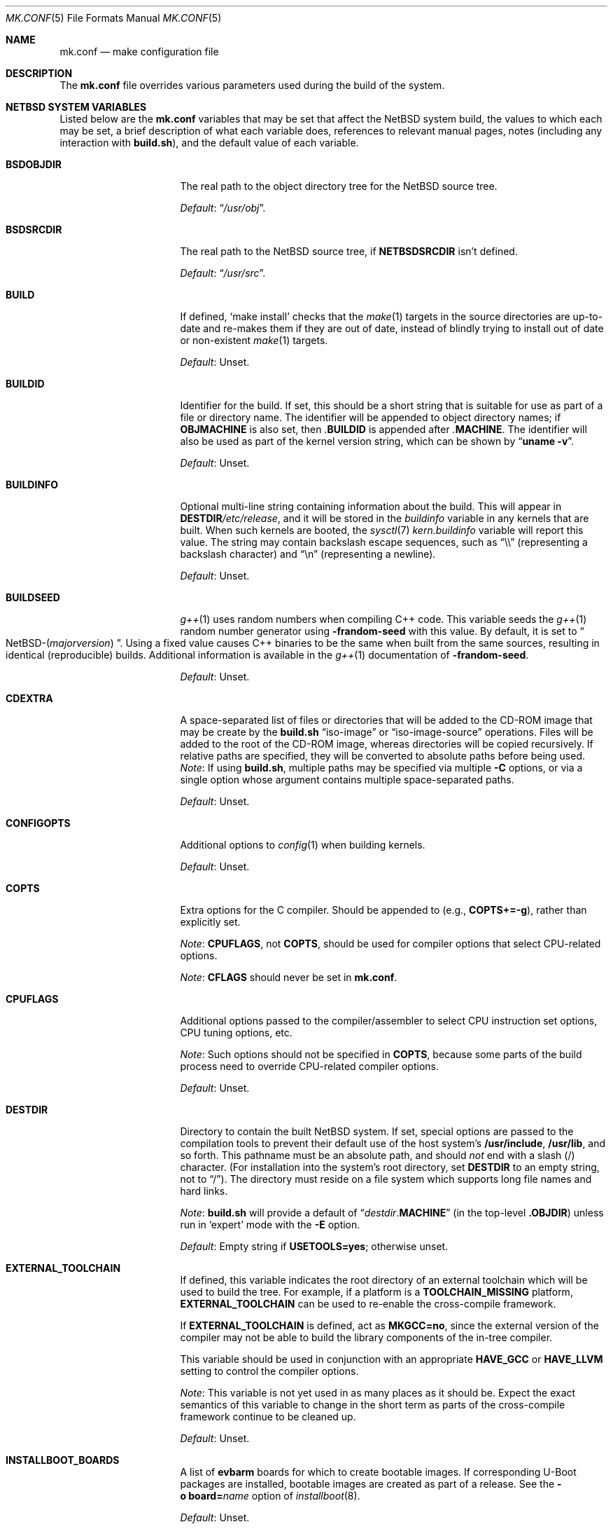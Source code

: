 .\"	$NetBSD: mk.conf.5,v 1.114 2025/05/05 18:55:46 gutteridge Exp $
.\"
.\"  Copyright (c) 1999-2023 The NetBSD Foundation, Inc.
.\"  All rights reserved.
.\"
.\"  This code is derived from software contributed to The NetBSD Foundation
.\"  by Luke Mewburn.
.\"
.\"  Redistribution and use in source and binary forms, with or without
.\"  modification, are permitted provided that the following conditions
.\"  are met:
.\"  1. Redistributions of source code must retain the above copyright
.\"     notice, this list of conditions and the following disclaimer.
.\"  2. Redistributions in binary form must reproduce the above copyright
.\"     notice, this list of conditions and the following disclaimer in the
.\"     documentation and/or other materials provided with the distribution.
.\"
.\" THIS SOFTWARE IS PROVIDED BY THE NETBSD FOUNDATION, INC. AND CONTRIBUTORS
.\" ``AS IS'' AND ANY EXPRESS OR IMPLIED WARRANTIES, INCLUDING, BUT NOT LIMITED
.\" TO, THE IMPLIED WARRANTIES OF MERCHANTABILITY AND FITNESS FOR A PARTICULAR
.\" PURPOSE ARE DISCLAIMED.  IN NO EVENT SHALL THE FOUNDATION OR CONTRIBUTORS
.\" BE LIABLE FOR ANY DIRECT, INDIRECT, INCIDENTAL, SPECIAL, EXEMPLARY, OR
.\" CONSEQUENTIAL DAMAGES (INCLUDING, BUT NOT LIMITED TO, PROCUREMENT OF
.\" SUBSTITUTE GOODS OR SERVICES; LOSS OF USE, DATA, OR PROFITS; OR BUSINESS
.\" INTERRUPTION) HOWEVER CAUSED AND ON ANY THEORY OF LIABILITY, WHETHER IN
.\" CONTRACT, STRICT LIABILITY, OR TORT (INCLUDING NEGLIGENCE OR OTHERWISE)
.\" ARISING IN ANY WAY OUT OF THE USE OF THIS SOFTWARE, EVEN IF ADVISED OF THE
.\" POSSIBILITY OF SUCH DAMAGE.
.\"
.Dd May 3, 2025
.Dt MK.CONF 5
.Os
.\" turn off hyphenation
.hym 999
.
.Sh NAME
.Nm mk.conf
.Nd make configuration file
.
.Sh DESCRIPTION
The
.Nm
file overrides various parameters used during the build of the system.
.
.Sh NETBSD SYSTEM VARIABLES
.
Listed below are the
.Nm
variables that may be set that affect the
.Nx
system build,
the values to which each may be set,
a brief description of what each variable does,
references to relevant manual pages,
notes (including any interaction with
.Sy build.sh ) ,
and the default value of each variable.
.
.de DFLT
.Pp
.Em Default :
..
.de DFLTn
.DFLT
.Dq no .
..
.de DFLTu
.DFLT
Unset.
..
.de DFLTy
.DFLT
.Dq yes .
..
.de NODEF
.Pp
Forced to
.Dq no
if
.Sy \\$*
is defined,
usually in the Makefile before any
.Xr make 1
.Cm \&.include
directives.
..
.de NOVAR
.Pp
Forced to
.Dq no
if
.Sy \\$* .
..
.de YorN
Can be set to
.Dq yes
or
.Dq no .
..
.
.Bl -tag -width 14n
.
.\" These entries are sorted alphabetically.
.
.It Sy BSDOBJDIR
The real path to the object directory tree for the
.Nx
source tree.
.DFLT
.Dq Pa /usr/obj .
.
.It Sy BSDSRCDIR
The real path to the
.Nx
source tree, if
.Sy NETBSDSRCDIR
isn't defined.
.DFLT
.Dq Pa /usr/src .
.
.It Sy BUILD
If defined,
.Sq "make install"
checks that the
.Xr make 1
targets in the source directories are up-to-date and
re-makes them if they are out of date, instead of blindly trying to install
out of date or non-existent
.Xr make 1
targets.
.DFLTu
.
.It Sy BUILDID
Identifier for the build.
If set, this should be a short string that is suitable for use as
part of a file or directory name.
The identifier will be appended to object directory names; if
.Sy OBJMACHINE
is also set, then
.Pa \&. Ns Sy BUILDID
is appended after
.Pa \&. Ns Sy MACHINE .
The identifier will also be used as part of the kernel version string,
which can be shown by
.Dq Li uname \-v .
.DFLTu
.
.It Sy BUILDINFO
Optional multi-line string containing information about the build.
This will appear in
.Sy DESTDIR Ns Pa /etc/release ,
and it will be stored in the
.Va buildinfo
variable in any kernels that are built.
When such kernels are booted, the
.Xr sysctl 7
.Va kern.buildinfo
variable will report this value.
The string may contain backslash escape sequences, such as
.Dq "\e\e"
(representing a backslash character)
and
.Dq "\en"
(representing a newline).
.DFLTu
.
.It Sy BUILDSEED
.Xr g++ 1
uses random numbers when compiling C++ code.
This variable seeds the
.Xr g++ 1
random number generator using
.Fl frandom-seed
with this value.
By default, it is set to
.Do NetBSD-( Ns Em majorversion ) Dc .
Using a fixed value causes C++ binaries to be the same when
built from the same sources, resulting in identical (reproducible) builds.
Additional information is available in the
.Xr g++ 1
documentation of
.Fl frandom-seed .
.DFLTu
.
.It Sy CDEXTRA
A space-separated list of files or directories that will be
added to the CD-ROM image that may be create by the
.Sy build.sh
.Dq iso-image
or
.Dq iso-image-source
operations.
Files will be added to the root of the CD-ROM image,
whereas directories will be copied recursively.
If relative paths are specified, they will be converted to
absolute paths before being used.
.Em Note :
If using
.Sy build.sh ,
multiple paths may be specified via multiple
.Fl C
options, or via a single option whose argument contains multiple
space-separated paths.
.DFLTu
.
.It Sy CONFIGOPTS
Additional options to
.Xr config 1
when building kernels.
.DFLTu
.
.It Sy COPTS
Extra options for the C compiler.
Should be appended to (e.g.,
.Sy COPTS+=-g ) ,
rather than explicitly set.
.Pp
.Em Note :
.Sy CPUFLAGS ,
not
.Sy COPTS ,
should be used for
compiler options that select CPU-related options.
.Pp
.Em Note :
.Sy CFLAGS
should never be set in
.Nm .
.
.It Sy CPUFLAGS
Additional options passed to the compiler/assembler to select
CPU instruction set options, CPU tuning options, etc.
.Pp
.Em Note :
Such options should not be specified in
.Sy COPTS ,
because some parts of the build process need to override
CPU-related compiler options.
.DFLTu
.
.It Sy DESTDIR
Directory to contain the built
.Nx
system.
If set, special options are passed to the compilation tools to
prevent their default use of the host system's
.Sy /usr/include , /usr/lib ,
and so forth.
This pathname must be an absolute path, and should
.Em not
end with a slash
.Pq /
character.
(For installation into the system's root directory, set
.Sy DESTDIR
to an empty string, not to
.Dq / ) .
The directory must reside on a file system which supports long file
names and hard links.
.Pp
.Em Note :
.Sy build.sh
will provide a default of
.Dq Pa destdir . Ns Sy MACHINE
(in the top-level
.Sy .OBJDIR )
unless run in
.Sq expert
mode with the
.Fl E
option.
.DFLT
Empty string if
.Sy USETOOLS=yes ;
otherwise unset.
.
.It Sy EXTERNAL_TOOLCHAIN
If defined, this variable indicates the root directory of
an external toolchain which will be used to build the tree.
For example, if a platform is a
.Sy TOOLCHAIN_MISSING
platform,
.Sy EXTERNAL_TOOLCHAIN
can be used to re-enable the cross-compile framework.
.Pp
If
.Sy EXTERNAL_TOOLCHAIN
is defined, act as
.Sy MKGCC=no ,
since the external version of the compiler may not be
able to build the library components of the in-tree compiler.
.Pp
This variable should be used in conjunction with an appropriate
.Sy HAVE_GCC
or
.Sy HAVE_LLVM
setting to control the compiler options.
.Pp
.Em Note :
This variable is not yet used in as many places as it should be.
Expect the exact semantics of this variable to change in the short
term as parts of the cross-compile framework continue to be cleaned up.
.DFLTu
.
.It Sy INSTALLBOOT_BOARDS
A list of
.Sy evbarm
boards for which to create bootable images.
If corresponding U-Boot packages are installed,
bootable images are created as part of a release.
See the
.Bk -words
.Fl o Sy board= Ns Ar name
.Ek
option of
.Xr installboot 8 .
.DFLTu
.
.It Sy INSTALLWORLDDIR
Directory for the top-level
.Xr make 1
.Dq installworld
target to install to.
If specified, must be an absolute path.
.DFLT
.Dq Pa / .
.
.It Sy KERNARCHDIR
Directory under
.Sy KERNSRCDIR
containing the machine dependent kernel sources.
.DFLT
.Dq Pa arch/ Ns Sy MACHINE .
.
.It Sy KERNCONFDIR
Directory containing the kernel configuration files.
.DFLT
.Dq Sy KERNSRCDIR Ns Pa / Ns Sy KERNARCHDIR Ns Pa /conf .
.
.It Sy KERNEL_DIR Pq No experimental
.YorN
Indicates if a top-level directory
.Sy /netbsd/
is created.
If
.Dq yes ,
the directory will contain a kernel file
.Pa /netbsd/kernel
and a corresponding modules directory
.Pa /netbsd/modules/ .
System bootstrap procedures will be modified to search for the kernel
and modules in the
.Pa /netbsd/
directory.
This is intended to simplify system upgrade and rollback procedures by
keeping the kernel and its associated modules together in one place.
.Pp
If
.Dq no ,
the kernel file will be stored in
.Pa /netbsd
and the modules will be stored within the
.Pa /stand/${ARCH}/
directory hierarchy.
.Pp
The
.Sy KERNEL_DIR
option is currently available only for amd64 and i386 platforms.
It is a work-in-progress, and is highly experimental.
It is also subject to change without notice.
.DFLTn
.
.It Sy KERNOBJDIR
Directory for kernel builds.
For example, the kernel
.Sy GENERIC
will be compiled in
.Sy KERNOBJDIR Ns Pa /GENERIC .
.DFLT
.Dq Sy MAKEOBJDIRPREFIX Ns Pa / Ns Sy KERNSRCDIR Ns Pa / Ns Sy KERNARCHDIR Ns Pa /compile
if it exists or the
.Xr make 1
.Dq obj
target is being made;
otherwise
.Dq Sy KERNSRCDIR Ns Pa / Ns Sy KERNARCHDIR Ns Pa /compile .
.
.It Sy KERNSRCDIR
Directory at the top of the kernel source.
.DFLT
.Dq Sy NETBSDSRCDIR Ns Pa /sys .
.
.It Sy LOCALTIME
The name of the
.Xr tzfile 5
timezone file in the directory
.Pa /usr/share/zoneinfo
to symbolically link
.Sy DESTDIR Ns Pa /etc/localtime
to.
.DFLT
.Dq UTC .
.
.It Sy MAKEVERBOSE
Level of verbosity of status messages.
Supported values:
.Bl -tag -width 2n
.It 0
No descriptive messages or commands executed by
.Xr make 1
are shown.
.It 1
Brief messages are shown describing what is being done,
but the actual commands executed by
.Xr make 1
are not shown.
.It 2
Descriptive messages are shown as above (prefixed with a
.Sq # ) ,
and ordinary commands performed by
.Xr make 1
are shown.
.It 3
In addition to the above, all commands performed by
.Xr make 1
are shown, even if they would ordinarily have been hidden
through use of the
.Dq \&@
prefix in the relevant makefile.
.It 4
In addition to the above, commands executed by
.Xr make 1
are traced through use of the
.Xr sh 1
.Dq Fl x
flag.
.El
.DFLT
.Sy 2 .
.
.It Sy MKAMDGPUFIRMWARE
.YorN
Indicates whether to install the
.Pa /libdata/firmware/amdgpu
directory, which is necessary for the
.Xr amdgpu 4
AMD RADEON GPU video driver.
.DFLT
.Dq yes
on
.Sy i386
and
.Sy x86_64 ;
.Dq no
on other platforms.
.
.It Sy MKARGON2
.YorN
Indicates whether the Argon2 hash is enabled in libcrypt.
.DFLTy
.
.It Sy MKARZERO
.YorN
Indicates whether
.Xr ar 1
should zero the timestamp, uid, and gid in the archive
for reproducible builds.
.DFLT
The value of
.Sy MKREPRO
(if defined), otherwise
.Dq no .
.
.It Sy MKATF
.YorN
Indicates whether the Automated Testing Framework (ATF)
will be built and installed.
This also controls whether the
.Nx
test suite will be built and installed,
as the tests rely on ATF and cannot be built without it.
.NOVAR MKCXX=no
.DFLTy
.
.It Sy MKBINUTILS
.YorN
Indicates whether any of the binutils tools or libraries
will be built and installed.
That is, the libraries
.Sy libbfd ,
.Sy libiberty ,
or any of the things that depend upon them, e.g.
.Xr as 1 ,
.Xr ld 1 ,
.Xr dbsym 8 ,
or
.Xr mdsetimage 8 .
.NOVAR TOOLCHAIN_MISSING!=no
.DFLTy
.
.It Sy MKBSDGREP
.YorN
Determines which implementation of
.Xr grep 1
will be built and installed.
If
.Dq yes ,
use the BSD implementation.
If
.Dq no ,
use the GNU implementation.
.DFLTn
.
.It Sy MKBSDTAR
.YorN
Determines which implementation of
.Xr cpio 1
and
.Xr tar 1
will be built and installed.
If
.Dq yes ,
use the
.Sy libarchive Ns - Ns
based implementations.
If
.Dq no ,
use the
.Xr pax 1
based implementations.
.DFLTy
.
.It Sy MKCATPAGES
.YorN
Indicates whether preformatted plaintext manual pages will be created
and installed.
.NOVAR MKMAN=no No or Sy MKSHARE=no
.DFLTn
.
.It Sy MKCLEANSRC
.YorN
Indicates whether
.Sq "make clean"
and
.Sq "make cleandir"
will delete file names in
.Sy CLEANFILES
or
.Sy CLEANDIRFILES
from both the object directory,
.Sy .OBJDIR ,
and the source directory,
.Sy .SRCDIR .
.Pp
If
.Dq yes ,
then these file names will be deleted relative to both
.Sy .OBJDIR
and
.Sy .CURDIR .
If
.Dq no ,
then the deletion will be performed relative to
.Sy .OBJDIR
only.
.DFLTy
.
.It Sy MKCLEANVERIFY
.YorN
Controls whether
.Sq "make clean"
and
.Sq "make cleandir"
will verify that files have been deleted.
If
.Dq yes ,
then file deletions will be verified using
.Xr ls 1 .
If
.Dq no ,
then file deletions will not be verified.
.DFLTy
.
.It Sy MKCOMPAT
.YorN
Indicates whether support for multiple ABIs is to be built and
installed.
.NODEF NOCOMPAT
.DFLT
.Dq yes
on
.Sy aarch64
(without gcc),
.Sy earm*
(to support compatibility between OABI and EABI binaries),
.Sy mips64 ,
.Sy powerpc64 ,
.Sy riscv64 ,
.Sy sparc64 ,
and
.Sy x86_64 ;
.Dq no
on other platforms.
.
.It Sy MKCOMPATMODULES
.YorN
Indicates whether the compat kernel modules will be built and installed.
.NOVAR MKCOMPAT=no
.DFLT
.Dq yes
on
.Sy evbppc-powerpc
and
.Sy mips64 ;
.Dq no
on other platforms.
.
.It Sy MKCOMPATTESTS
.YorN
Indicates whether the
.Nx
test suite for
.Pa src/compat
will be built and installed.
.NOVAR MKCOMPAT=no
.DFLTn
.
.It Sy MKCOMPATX11
.YorN
Indicates whether the X11 libraries will be built and installed.
.NOVAR MKCOMPAT=no
.DFLTn
.
.It Sy MKCOMPLEX
.YorN
Indicates whether the
.Lb libm
is compiled with support for
.In complex.h .
.DFLTy
.
.It Sy MKCROSSGDB
.YorN
Create a cross-gdb as a host tool.
.DFLTn
.
.It Sy MKCTF
.YorN
Indicates whether CTF tools are to be built and installed.
If
.Dq yes ,
the tools will be used to generate and manipulate
CTF data of ELF binaries during build.
.NODEF NOCTF
.Pp
This is disabled internally for standalone programs in
.Pa /usr/mdec .
.DFLT
.Dq yes
on
.Sy aarch64 ,
.Sy amd64 ,
and
.Sy i386 ;
.Dq no
on other platforms.
.
.It Sy MKCVS
.YorN
Indicates whether
.Xr cvs 1
will be built and installed.
.DFLTy
.
.It Sy MKCXX
.YorN
Indicates whether C++ support is enabled.
.Pp
If
.Dq no ,
C++ compilers and software will not be built,
and acts as
.Sy MKATF=no MKGCCCMDS=no MKGDB=no MKGROFF=no MKKYUA=no .
.DFLTy
.
.It Sy MKDEBUG
.YorN
Indicates whether debug information should be generated for
all userland binaries.
The result is collected as an additional
.Sy debug
and
.Sy xdebug
set and installed in
.Sy DESTDIR Ns Pa /usr/libdata/debug .
.NODEF NODEBUG
.Pp
If
.Dq yes ,
acts as
.Sy MKSTRIPSYM=no .
.
.DFLTn
.
.It Sy MKDEBUGKERNEL
.YorN
Indicates whether debugging symbols will be built for kernels
by default; pretend as if
.Em makeoptions DEBUG="-g"
is specified in kernel configuration files.
This will also put the debug kernel
.Pa netbsd.gdb
in the kernel sets.
See
.Xr options 4
for details.
This is useful if a cross-gdb is built as well (see
.Sy MKCROSSGDB ) .
.DFLTn
.
.It Sy MKDEBUGLIB
.YorN
Indicates whether debug libraries
.Sy ( lib*_g.a )
will be built and installed.
Debug libraries are compiled with
.Dq Li -g -DDEBUG .
.NODEF NODEBUGLIB
.DFLTn
.
.It Sy MKDEBUGTOOLS
.YorN
Indicates whether debug information
.Sy ( lib*_g.a )
will be included in the build toolchain.
.DFLTn
.
.It Sy MKDEPINCLUDES
.YorN
Indicates whether to add
.Cm \&.include
statements in the
.Pa .depend
files instead of inlining the contents of the
.Pa *.d
files.
This is useful when stale dependencies are present,
to list the exact files that need refreshing, but
it is possibly slower than inlining.
.DFLTn
.
.It Sy MKDOC
.YorN
Indicates whether system documentation destined for
.Sy DESTDIR Ns Pa /usr/share/doc
will be installed.
.NODEF NODOC
.NOVAR MKSHARE=no
.DFLTy
.
.It Sy MKDTB
.YorN
Indicates whether the devicetree blobs will be built and installed.
.DFLT
.Dq yes
on
.Sy aarch64 ,
.Sy armv6 ,
.Sy armv7 ,
.Sy riscv32 ,
and
.Sy riscv64 ;
.Dq no
on other platforms.
.
.It Sy MKDTC
.YorN
Indicates whether the Device Tree Compiler (dtc) will be built and installed.
.DFLTy
.
.It Sy MKDTRACE
.YorN
Indicates whether the kernel modules, utilities, and libraries for
.Xr dtrace 1
support are to be built and installed.
.DFLT
.Dq yes
on
.Sy aarch64 ,
.Sy amd64 ,
and
.Sy i386 ;
.Dq no
on other platforms.
.
.It Sy MKDYNAMICROOT
.YorN
Indicates whether all programs should be dynamically linked,
and to install shared libraries required by
.Pa /bin
and
.Pa /sbin
and the shared linker
.Xr ld.elf_so 1
into
.Pa /lib .
If
.Dq no ,
link programs in
.Pa /bin
and
.Pa /sbin
statically.
.DFLT
.Dq no
on
.Sy ia64 ;
.Dq yes
on other platforms.
.
.It Sy MKFIRMWARE
.YorN
Indicates whether to install the
.Pa /libdata/firmware
directory, which is necessary for various drivers, including:
.Xr athn 4 ,
.Xr bcm43xx 4 ,
.Xr bwfm 4 ,
.Xr ipw 4 ,
.Xr iwi 4 ,
.Xr iwm 4 ,
.Xr iwn 4 ,
.Xr otus 4 ,
.Xr ral 4 ,
.Xr rtwn 4 ,
.Xr rum 4 ,
.Xr run 4 ,
.Xr urtwn 4 ,
.Xr wpi 4 ,
.Xr zyd 4 ,
and the Tegra 124 SoC.
.DFLT
.Dq yes
on
.Sy amd64 ,
.Sy cobalt ,
.Sy evbarm ,
.Sy evbmips ,
.Sy evbppc ,
.Sy hpcarm ,
.Sy hppa ,
.Sy i386 ,
.Sy mac68k ,
.Sy macppc ,
.Sy sandpoint ,
and
.Sy sparc64 ;
.Dq no
on other platforms.
.
.It Sy MKGCC
.YorN
Indicates whether
.Xr gcc 1
or any related libraries
.Pq Sy libg2c , libgcc , libobjc , libstdc++
will be built and installed.
.NOVAR TOOLCHAIN_MISSING!=no No or Sy EXTERNAL_TOOLCHAIN No is defined
.DFLTy
.
.It Sy MKGCCCMDS
.YorN
Indicates whether
.Xr gcc 1
will be built and installed.
If
.Dq no ,
then
.Sy MKGCC
controls if the
GCC libraries will be built and installed.
.NOVAR MKCXX=no
.DFLT
.Dq no
on
.Sy m68000 ;
.Dq yes
on other platforms.
.
.It Sy MKGDB
.YorN
Indicates whether
.Xr gdb 1
will be built and installed.
.NOVAR MKCXX=no No or Sy TOOLCHAIN_MISSING!=no
.DFLT
.Dq no
on
.Sy ia64
and
.Sy or1k ;
.Dq yes
on other platforms.
.
.It Sy MKGROFF
.YorN
Indicates whether
.Xr groff 1
will be built, installed,
and used to format some of the PostScript and PDF
documentation.
.NOVAR MKCXX=no
.DFLTy
.
.It Sy MKGROFFHTMLDOC
.YorN
Indicates whether to use
.Xr groff 1
to generate HTML for miscellaneous articles which
sometimes requires software not in the base installation.
Does not affect the generation of HTML man pages.
.DFLTn
.
.It Sy MKHESIOD
.YorN
Indicates whether the Hesiod infrastructure
(libraries and support programs) will be built and installed.
.DFLTy
.
.It Sy MKHOSTOBJ
.YorN
If
.Dq yes ,
then for programs intended to be run on the compile host,
the name, release, and architecture of the host operating system
will be suffixed to the name of the object directory created by
.Dq make obj .
(This allows multiple host systems to compile
.Nx
for a single target architecture.)
If
.Dq no ,
then programs built to be run on the compile host will use the same
object directory names as programs built to be run on the target
architecture.
.DFLTn
.
.It Sy MKHTML
.YorN
Indicates whether the HTML manual pages are created and installed.
.NODEF NOHTML
.NOVAR MKMAN=no No or Sy MKSHARE=no
.DFLTy
.
.It Sy MKIEEEFP
.YorN
Indicates whether code for IEEE754/IEC60559 conformance
will be built and installed.
Has no effect on most platforms.
.DFLTy
.
.It Sy MKINET6
.YorN
Indicates whether INET6 (IPv6) infrastructure
(libraries and support programs) will be built and installed.
.Pp
.Em Note :
.Sy MKINET6
must not be set to
.Dq no
if
.Sy MKX11!=no .
.DFLTy
.
.It Sy MKINFO
.YorN
Indicates whether GNU Info files, used for the documentation for
most of the compilation tools, will be built and installed.
.NODEF NOINFO
.NOVAR MKSHARE=no
.DFLTy
.
.It Sy MKIPFILTER
.YorN
Indicates whether the
.Xr ipf 4
programs, headers, and other components will be built and installed.
.DFLTy
.
.It Sy MKISCSI
.YorN
Indicates whether the iSCSI library and applications are
built and installed.
.DFLT
.Dq no
on
.Sy m68000 ;
.Dq yes
on other platforms.
.
.It Sy MKKERBEROS
.YorN
Indicates whether the Kerberos v5 infrastructure
(libraries and support programs) will be built and installed.
Caution: the default
.Xr pam 8
configuration requires that Kerberos be present even if not used.
Do not install a userland without Kerberos without also either
updating the
.Xr pam.conf 5
files or disabling PAM via
.Sy MKPAM .
Otherwise all logins will fail.
.DFLTy
.
.It Sy MKKMOD
.YorN
Indicates whether kernel modules will be built and installed.
.DFLT
.Dq no
on
.Sy or1k ;
.Dq yes
on other platforms.
.
.It Sy MKKYUA
.YorN
Indicates whether Kyua (the testing infrastructure used by
.Nx )
will be built and installed.
.NOVAR MKCXX=no
.Pp
.Em Note :
This does not control the installation of the tests themselves.
The tests rely on the ATF libraries and therefore their build is controlled
by the
.Sy MKATF
variable.
.DFLT
.Dq no
until the import of Kyua is done and validated.
.
.It Sy MKLDAP
.YorN
Indicates whether the Lightweight Directory Access Protocol (LDAP)
infrastructure
(libraries and support programs) will be built and installed.
.DFLTy
.
.It Sy MKLIBCSANITIZER
.YorN
Indicates whether to use the sanitizer for libc,
using the sanitizer defined by
.Sy USE_LIBCSANITIZER .
.NODEF NOLIBCSANITIZER
.DFLTn
.
.It Sy MKLIBCXX
.YorN
Indicates if libc++ will be built and installed
(usually for
.Xr clang++ 1 ) .
.DFLT
.Dq yes
if
.Sy MKLLVM=yes ;
otherwise
.Dq no .
.
.It Sy MKLIBSTDCXX
.YorN
Indicates if libstdc++ will be built and installed
(usually for
.Xr g++ 1 ) .
.DFLTy
.
.It Sy MKLINKLIB
.YorN
Indicates whether all of the shared library infrastructure
will be built and installed.
.Pp
If
.Dq no ,
prevents:
.Bl -dash -compact
.It
installation of the
.Sy *.a
libraries
.It
installation of the
.Sy *_pic.a
libraries on PIC systems
.It
building of
.Sy *.a
libraries on PIC systems
.It
installation of
.Sy .so
symlinks on ELF systems
.El
.Pp
I.e, only install the shared library (and the
.Pa .so.major
symlink on ELF).
.NODEF NOLINKLIB
.Pp
If
.Dq no ,
acts as
.Sy MKLINT=no MKPICINSTALL=no MKPROFILE=no .
.DFLTy
.
.It Sy MKLINT
.YorN
Indicates whether
.Xr lint 1
will be run against portions of the
.Nx
source code during the build, and whether lint libraries will be
installed into
.Sy DESTDIR Ns Pa /usr/libdata/lint .
.NODEF NOLINT
.NOVAR MKLINKLIB=no
.DFLTn
.
.It Sy MKLLVM
.YorN
Indicates whether
.Xr clang 1
is installed as a host tool and target compiler.
.Pp
If
.Dq yes ,
acts as
.Sy MKLIBCXX=yes .
.Pp
.Em Note :
Use of
.Xr clang 1
as the system compiler is controlled by
.Sy HAVE_LLVM  .
.DFLTn
.
.It Sy MKLLVMRT
.YorN
Indicates whether to build the LLVM PIC libraries necessary
for the various Mesa backend and the native JIT of the target
architecture, if supported.
(Radeon R300 and newer, LLVMPIPE for most.)
.DFLT
If
.Sy MKX11=yes
and
.Sy HAVE_MESA_VER>=19 ,
.Dq yes
on
.Sy aarch64 ,
.Sy amd64 ,
and
.Sy i386 ;
otherwise
.Dq no .
.
.It Sy MKLVM
.YorN
If not
.Dq no ,
build and install the logical volume manager.
.DFLTy
.
.It Sy MKMAKEMANDB
.YorN
Indicates if the whatis tools
.Xr ( apropos 1 ,
.Xr whatis 1 ,
.Xr getNAME 8 ,
.Xr makemandb 8 ,
and
.Xr makewhatis 8 ) ,
should be built, installed, and used to
create and install the
.Pa whatis.db .
.DFLTy
.
.It Sy MKMAN
.YorN
Indicates whether manual pages will be installed.
.NODEF NOMAN
.NOVAR MKSHARE=no
.Pp
If
.Dq no ,
acts as
.Sy MKCATPAGES=no MKHTML=no .
.DFLTy
.
.It Sy MKMANDOC
.YorN
Indicates whether
.Xr mandoc 1
will be built and installed, and used to create and install
catman and HTML pages.
.Pp
If
.Dq no ,
use
.Xr groff 1
instead of
.Xr mandoc 1 .
.NODEF NOMANDOC No or Sy NOMANDOC . Ns Ar target No (for a given Xr make 1 target Ar target )
.Pp
Only used if
.Sy MKMAN=yes .
.DFLTy
.
.It Sy MKMANZ
.YorN
Indicates whether manual pages should be compressed with
.Xr gzip 1
at installation time.
.Pp
Only used if
.Sy MKMAN=yes .
.DFLTn
.
.It Sy MKMDNS
.YorN
Indicates whether the mDNS (Multicast DNS) infrastructure
(libraries and support programs) will be built and installed.
.DFLTy
.
.It Sy MKNLS
.YorN
Indicates whether Native Language System (NLS) locale zone files will be
built and installed.
.NODEF NONLS
.NOVAR MKSHARE=no
.DFLTy
.
.It Sy MKNOUVEAUFIRMWARE
.YorN
Indicates whether to install the
.Pa /libdata/firmware/nouveau
directory, which is necessary for the
.Xr nouveau 4
NVIDIA video driver.
.DFLT
.Dq yes
on
.Sy aarch64 ,
.Sy i386 ,
and
.Sy x86_64 ,
.Dq no
on other platforms.
.
.It Sy MKNPF
.YorN
Indicates whether the NPF packet filter is to be built and installed.
.DFLTy
.
.It Sy MKNSD
.YorN
Indicates whether the Name Server Daemon (NSD) is to be built and installed.
.DFLTn
.
.It Sy MKOBJ
.YorN
Indicates whether object directories will be created when running
.Dq make obj .
If
.Dq no ,
then all built files will be located inside the regular source tree.
.NODEF NOOBJ
.Pp
If
.Dq no ,
acts as
.Sy MKOBJDIRS=no .
.Pp
.Em Note :
Setting
.Sy MKOBJ
to
.Dq no
is not recommended and may cause problems when updating the tree with
.Xr cvs 1 .
.DFLTy
.
.It Sy MKOBJDIRS
.YorN
Indicates whether object directories will be created automatically
(via a
.Dq make obj
pass) at the start of a build.
.NOVAR MKOBJ=no
.Pp
.Em Note :
If using
.Sy build.sh ,
the default is
.Dq yes .
This may be set to
.Dq no
by giving
.Sy build.sh
the
.Fl o
option.
.DFLTn
.
.It Sy MKPAM
.YorN
Indicates whether the
.Xr pam 8
framework (libraries and support files) will be built and installed.
The pre-PAM code is not supported and may be removed in the future.
.DFLTy
.
.It Sy MKPCC
.YorN
Indicates whether
.Xr pcc 1
or any related libraries
.Pq Sy libpcc , libpccsoftfloat
will be built and installed.
.DFLTn
.
.It Sy MKPF
.YorN
Indicates whether the
.Xr pf 4
programs, headers, and LKM will be built and installed.
.DFLTy
.
.It Sy MKPIC
.YorN
Indicates whether shared objects and libraries will be created and
installed.
If
.Dq no ,
the entire built system will be statically linked.
.NODEF NOPIC
.Pp
If
.Dq no ,
acts as
.Sy MKPICLIB=no .
.DFLT
.Dq no
on
.Sy m68000 ;
.Dq yes
on other platforms.
.
.It Sy MKPICINSTALL
.YorN
Indicates whether the
.Xr ar 1
format libraries
.Sy ( lib*_pic.a ) ,
used to generate shared libraries, are installed.
.NODEF NOPICINSTALL
.NOVAR MKLINKLIB=no
.DFLTn
.
.It Sy MKPICLIB
.YorN
Indicates whether the
.Xr ar 1
format libraries
.Sy ( lib*_pic.a ) ,
used to generate shared libraries.
.NOVAR MKPIC=no
.DFLT
.Dq no
on
.Sy vax ;
.Dq yes
on other platforms.
.
.It Sy MKPIE
.YorN
Indicates whether Position Independent Executables (PIE)
will be built and installed.
.NODEF NOPIE
.NOVAR COVERITY_TOP_CONFIG No is defined
.Pp
This is disabled internally for standalone programs in
.Pa /usr/mdec .
.DFLT
.Dq yes
on
.Sy aarch64 ,
.Sy arm ,
.Sy i386 ,
.Sy m68k ,
.Sy mips ,
.Sy sh3 ,
.Sy sparc64 ,
and
.Sy x86_64 ;
.Dq no
on other platforms.
.
.It Sy MKPIGZGZIP
.YorN
If
.Dq no ,
the
.Xr pigz 1
utility is not installed as
.Xr gzip 1 .
.DFLTn
.
.It Sy MKPOSTFIX
.YorN
Indicates whether Postfix will be built and installed.
.DFLTy
.
.It Sy MKPROFILE
.YorN
Indicates whether profiled libraries
.Sy ( lib*_p.a )
will be built and installed.
.NODEF NOPROFILE
.NOVAR MKLINKLIB=no
.DFLT
.Dq no
on
.Sy or1k ,
.Sy riscv32 ,
and
.Sy riscv64
(due to toolchain problems with profiled code);
.Dq yes
on other platforms.
.
.It Sy MKRADEONFIRMWARE
.YorN
Indicates whether to install the
.Pa /libdata/firmware/radeon
directory, which is necessary for the
.Xr radeon 4
AMD RADEON GPU video driver.
.DFLT
.Dq yes
on
.Sy aarch64 ,
.Sy i386 ,
and
.Sy x86_64 ,
.Dq no
on other platforms.
.
.It Sy MKRELRO
Indicates whether to enable support for Relocation Read-Only (RELRO).
Supported values:
.Bl -tag -width partial
.It partial
Set the non-PLT GOT to read-only.
.It full
Set the non-PLT GOT to read-only and
also force immediate symbol binding,
unless
.Sy NOFULLRELRO
is defined and not
.Dq no
(usually in the Makefile before any
.Xr make 1
.Cm \&.include
directives).
.It no
Disable RELRO.
.El
.NODEF NORELRO
.DFLT
.Dq partial
on
.Sy aarch64 ,
.Sy i386 ,
and
.Sy x86_64 ;
.Dq no
on other platforms.
.
.It Sy MKREPRO
.YorN
Indicates whether builds are to be reproducible.
If
.Dq yes ,
two builds from the same source tree will produce the same build
results.
.Pp
Used as the default for
.Sy MKARZERO .
.Pp
.Em Note :
This may be set to
.Dq yes
by giving
.Sy build.sh
the
.Fl P
option.
.DFLTn
.
.It Sy MKREPRO_TIMESTAMP
Unix timestamp.
When
.Sy MKREPRO
is set, the timestamp of all files in the sets will be set
to this value.
.Pp
.Em Note :
This may be set automatically to the latest source tree timestamp
using
.Xr cvslatest 1
by giving
.Sy build.sh
the
.Fl P
option.
.DFLTu
.
.It Sy MKRUMP
.YorN
Indicates whether the
.Xr rump 3
headers, libraries, and programs are to be installed.
.NOVAR COVERITY_TOP_CONFIG No is defined
.Pp
See also
variables that start with
.Sy RUMPUSER_
or
.Sy RUMP_ .
.DFLTy
.
.It Sy MKSANITIZER
.YorN
Indicates whether to use the sanitizer to compile userland programs,
using the sanitizer defined by
.Sy USE_SANITIZER .
.NODEF NOSANITIZER
.DFLTn
.
.It Sy MKSHARE
.YorN
Indicates whether files destined to reside in
.Sy DESTDIR Ns Pa /usr/share
will be built and installed.
.NODEF NOSHARE
.Pp
If
.Dq no ,
acts as
.Sy MKCATPAGES=no MKDOC=no MKINFO=no MKHTML=no MKMAN=no MKNLS=no .
.DFLTy
.
.It Sy MKSKEY
.YorN
Indicates whether the S/key infrastructure
(libraries and support programs) will be built and installed.
.DFLTy
.
.It Sy MKSLJIT
.YorN
Indicates whether to enable support for sljit
(stack-less platform-independent Just in Time (JIT) compiler)
private library and tests.
.DFLT
.Dq yes
on
.Sy i386 ,
.Sy sparc ,
and
.Sy x86_64 ;
.Dq no
on other platforms.
.
.It Sy MKSOFTFLOAT
.YorN
Indicates whether the compiler generates output containing
library calls for floating point and possibly soft-float library
support.
.Pp
Forced to
.Dq yes
on
.Sy arm
without
.Sq hf ,
.Sy coldfire ,
.Sy emips ,
.Sy or1k ,
and
.Sy sh3 .
.DFLT
.Dq yes
on
.Sy mips64 ;
.Dq no
on other platforms.
.
.It Sy MKSTATICLIB
.YorN
Indicates whether the normal static libraries
.Sy ( lib*_g.a )
will be built and installed.
.NODEF NOSTATICLIB
.DFLTy
.
.It Sy MKSTATICPIE
.YorN
Indicates whether support for static PIE binaries
will be built and installed.
These binaries use a special support in crt0.o for
resolving relative relocations and require linker support.
.DFLT
.Dq yes
on
.Sy i386
and
.Sy x86_64 ;
.Dq no
on other platforms.
.
.It Sy MKSTRIPIDENT
.YorN
Indicates whether RCS IDs, for use with
.Xr ident 1 ,
should be stripped from program binaries and shared libraries.
.DFLTn
.
.It Sy MKSTRIPSYM
.YorN
Indicates whether all local symbols should be stripped from shared libraries.
If
.Dq yes ,
strip all local symbols from shared libraries;
the effect is equivalent to the
.Fl x
option of
.Xr ld 1 .
If
.Dq no ,
strip only temporary local symbols; the effect is equivalent
to the
.Fl X
option of
.Xr ld 1 .
Keeping non-temporary local symbols
such as static function names is useful on using DTrace for
userland libraries and getting a backtrace from a
.Xr rumpkernel 7
kernel
loading shared libraries.
.NOVAR MKDEBUG=yes
.DFLTy
.
.It Sy MKTEGRAFIRMWARE
.YorN
Indicates whether to install the
.Pa /libdata/firmware/nvidia
directory, which is necessary for the
NVIDIA Tegra XHCI driver.
.DFLT
.Dq yes
on
.Sy evbarm ;
.Dq no
on other platforms.
.
.It Sy MKTPM
.YorN
Indicates whether to install the Trusted Platform Module (TPM)
infrastructure.
.DFLTn
.
.It Sy MKUNBOUND
.YorN
Indicates whether the
.Xr unbound 8
DNS resolver will be built and installed.
.DFLTy
.
.It Sy MKUNPRIVED
.YorN
Indicates whether an unprivileged install will occur.
The user, group, permissions, and file flags, will not be set on
the installed items; instead the information will be appended to
a file called
.Pa METALOG
in
.Sy DESTDIR .
The
.Pa METALOG
contents are used during the generation of the distribution
tar files to ensure that the appropriate file ownership is stored.
This allows a non-root
.Sq "make install" .
.DFLTn
.
.It Sy MKUPDATE
.YorN
Indicates whether all install operations intended to write to
.Sy DESTDIR
will compare file timestamps before installing, and skip the install
phase if the destination files are up-to-date.
.Pp
For top-level builds this implies the effects of
.Sy NOCLEANDIR
(i.e.,
.Dq make cleandir
is avoided).
.Pp
.Em Note :
This may be set to
.Dq yes
by giving
.Sy build.sh
the
.Fl u
option.
.DFLTn
.
.It Sy MKX11
.YorN
Indicates whether X11 will be built and installed from
.Sy X11SRCDIR ,
and whether the X sets will be created.
.Pp
.Em Note :
If
.Dq yes ,
requires
.Sy MKINET6=yes .
.DFLTn
.
.It Sy MKX11FONTS
.YorN
If
.Dq no ,
do not build and install the X fonts.
The xfont set is still created but will be empty.
.Pp
Only used if
.Sy MKX11=yes .
.DFLTy
.
.It Sy MKX11MOTIF
.YorN
If
.Dq yes ,
build the native Xorg libGLw with Motif stubs.
Requires that Motif can be found via
.Sy X11MOTIFPATH .
.DFLTn
.
.It Sy MKXORG_SERVER
.YorN
Indicates whether the
.Xr Xorg 7
X server and drivers will be built and installed.
.DFLT
.Dq yes
on
.Sy alpha ,
.Sy amd64 ,
.Sy amiga ,
.Sy bebox ,
.Sy cats ,
.Sy dreamcast ,
.Sy ews4800mips ,
.Sy evbarm ,
.Sy evbmips ,
.Sy evbppc ,
.Sy hp300 ,
.Sy hpcarm ,
.Sy hpcmips ,
.Sy hpcsh ,
.Sy hppa ,
.Sy i386 ,
.Sy ibmnws ,
.Sy iyonix ,
.Sy luna68k ,
.Sy mac68k ,
.Sy macppc ,
.Sy netwinder ,
.Sy newsmips ,
.Sy pmax ,
.Sy prep ,
.Sy ofppc ,
.Sy sgimips ,
.Sy shark ,
.Sy sparc ,
.Sy sparc64 ,
.Sy vax ,
and
.Sy zaurus ;
.Dq no
on other platforms.
.
.It Sy MKYP
.YorN
Indicates whether the YP (NIS) infrastructure
(libraries and support programs) will be built and installed.
.DFLTy
.
.It Sy MKZFS
.YorN
Indicates whether the ZFS kernel module and the utilities and
libraries used to manage the ZFS system are to be built and installed.
.Pp
.Em Note :
ZFS requires 64-bit atomic operations.
.DFLT
.Dq yes
on
.Sy aarch64 ,
.Sy amd64 ,
and
.Sy sparc64 ;
.Dq no
on other platforms.
.
.It Sy NETBSDSRCDIR
The path to the top level of the
.Nx
sources.
.DFLT
Top level of the
.Nx
source tree (as determined by the presence of
.Pa build.sh
and
.Pa tools/ )
if
.Xr make 1
is run from within that tree;
otherwise
.Sy BSDSRCDIR
will be used.
.
.It Sy NETBSD_OFFICIAL_RELEASE
.YorN
Indicates whether the build creates an official
.Nx
release which is going to be available from
.Lk ftp.NetBSD.org
and/or
.Lk cdn.NetBSD.org
locations.
This variable modifies a few default paths in the installer
and also creates different links in the install documentation.
The auto-build cluster uses this variable to distinguish
.Sq daily
builds from real releases.
.DFLTu
.Pq I.e., Dq no .
.
.It Sy NETBSD_REVISIONID
Tree-wide revision identifier, such as a Mercurial or Git commit hash
or similar.
If set, will be included in program notes where
.Xr __RCSID 3
and
.Xr __KERNEL_RCSID 3
are used, and will be reported by
.Xr ident 1 .
.DFLTu
.It Sy NOCLEANDIR
If set, avoids the
.Dq make cleandir
phase of a full build.
This has the effect of allowing only changed
files in a source tree to be recompiled.
This can speed up builds when updating only a few files in the tree.
.Pp
See also
.Sy MKUPDATE .
.DFLTu
.
.It Sy NODISTRIBDIRS
If set, avoids the
.Dq make distrib-dirs
phase of a full build.
This skips running
.Xr mtree 8
on
.Sy DESTDIR ,
useful on systems where building as an unprivileged user, or where it is
known that the system-wide
.Xr mtree 8
files have not changed.
.DFLTu
.
.It Sy NOINCLUDES
If set, avoids the
.Dq make includes
phase of a full build.
This has the effect of preventing
.Xr make 1
from thinking that some programs are out-of-date simply because the
system include files have changed.
However, this option should not be used when updating the entire
.Nx
source tree arbitrarily; it is suggested to use
.Sy MKUPDATE=yes
instead in that case.
.DFLTu
.
.It Sy OBJMACHINE
If defined, creates objdirs of the form
.Pa obj . Ns Sy MACHINE ,
where
.Sy MACHINE
is the current architecture (as per
.Sq "uname -m" ) .
.DFLTu
.
.It Sy RELEASEDIR
If set, specifies the directory to which a
.Xr release 7
layout will be written at the end of a
.Dq make release .
If specified, must be an absolute path.
.Pp
.Em Note :
.Sy build.sh
will provide a default of
.Dq Pa releasedir
(in the top-level
.Sy .OBJDIR )
unless run in
.Sq expert
mode with the
.Fl E
option.
.DFLTu
.
.It Sy RUMPUSER_THREADS
Defines the threading implementation used by the
.Xr rumpuser 3
hypercall implementation.
Supported values:
.Bl -tag -width pthread
.It fiber
Use a fiber interface, with cooperatively scheduled contexts.
.It none
Do not support kernel threads.
.It pthread
Use
.Xr pthread 3
to implement threads.
.El
.DFLT
.Dq pthread .
.
.It Sy RUMP_CURLWP
Defines how
.Va curlwp
is obtained in the
.Xr rumpkernel 7
kernel.
.Va curlwp
is
a very frequently accessed thread-local variable, and optimizing
access has a significant performance impact.
Note that all options are not available on hosts/machine architectures.
Supported values:
.Bl -tag -width hypercall
.It hypercall
Use a hypercall to fetch the value.
.It register
Use a dedicated register.
(Implies compiling with
.Fl ffixed- Ns Ar reg ) .
.It __thread
Use the __thread feature to fetch value via
thread local storage (TLS).
.El
.DFLT
.Dq hypercall .
.
.It Sy RUMP_DEBUG
If defined,
indicates whether
.Xr rumpkernel 7
kernels are built with
.Fl DDEBUG .
.DFLTu
.
.It Sy RUMP_DIAGNOSTIC
.YorN
Indicates whether
.Xr rumpkernel 7
kernels are built with
.Fl DDIAGNOSTIC .
.DFLTy
.
.It Sy RUMP_KTRACE
.YorN
Indicates whether
.Xr rumpkernel 7
kernels are built with
.Fl DKTRACE .
.DFLTy
.
.It Sy RUMP_LOCKDEBUG
If defined,
indicates whether
.Xr rumpkernel 7
kernels are built with
.Fl DLOCKDEBUG .
.DFLTu
.
.It Sy RUMP_LOCKS_UP
.YorN
Indicates whether
.Xr rumpkernel 7
kernels are built with
uniprocess-optimized locking or not.
.Pp
If
.Dq yes ,
build with uniprocess-optimized locking, which requires
.Ev RUMP_NCPU=1
in the environment at runtime.
.Pp
If
.Dq no ,
build with multiprocessor-capable locking.
.DFLTn
.
.It Sy RUMP_NBCOMPAT
Selects which
.Nx
userland binary compatibility
.Dv COMPAT_ Ns Ar ver
kernel options are enabled in the
.Xr rumpkernel 7
kernels.
This option is useful only when building
.Xr rumpkernel 7 kernels
for
.Nx
userspace, and an empty value may be supplied elsewhere.
Supported (one or more, comma-separated) values:
.Bl -tag -width default
.It all
All supported release versions.
Equivalent to
.Dq 50,60,70,80,90 .
.It default
Default value.
Equivalent to
.Dq all ,
although this default may change in the future.
.It none
No compatibility options are enabled.
.It 50
.Nx
5.x compatibility, via
.Dv COMPAT_50
kernel option.
.It 60
.Nx
6.x compatibility, via
.Dv COMPAT_60
kernel option.
.It 70
.Nx
7.x compatibility, via
.Dv COMPAT_70
kernel option.
.It 80
.Nx
8.x compatibility, via
.Dv COMPAT_80
kernel option.
.It 90
.Nx
9.x compatibility, via
.Dv COMPAT_90
kernel option.
.El
.DFLT
.Dq all .
.
.It Sy RUMP_VIRTIF
.YorN
Indicates whether
.Xr rumpkernel 7
kernels are built with support for the
.Xr virt 4
network interface.
.Pp
If
.Dq no ,
don't build with
.Xr virt 4
support, which may be necessary on systems that lack the
necessary headers, such as musl libc based Linux.
.DFLTy
.
.It Sy RUMP_VNODE_LOCKDEBUG
If defined,
indicates whether
.Xr rumpkernel 7
kernels are built with
.Fl DVNODE_LOCKDEBUG .
.DFLTu
.
.It Sy TOOLCHAIN_MISSING
.YorN
If not
.Dq no ,
this indicates that the platform
.Dq Sy MACHINE_ARCH
being built does not have a working in-tree toolchain.
.Pp
If not
.Dq no ,
acts as
.Sy MKBINUTILS=no MKGCC=no MKGDB=no .
.\" See MKGCCCMDS for example text if a platform defaults to yes.
.DFLTn
.
.It Sy TOOLDIR
Directory to hold the host tools, once built.
If specified, must be an absolute path.
This directory should be unique to a given host system and
.Nx
source tree.
(However, multiple target architectures may share the same
.Sy TOOLDIR ;
the target-architecture-dependent files have unique names.)
If unset, a default based
on the
.Xr uname 1
information of the host platform will be created in the
.Sy .OBJDIR
of
.Pa src .
.DFLTu
.
.It Sy USETOOLS
.YorN
Indicates whether the tools specified by
.Sy TOOLDIR
should be used as part of a build in progress.
Must be set to
.Dq yes
if cross-compiling.
Supported values:
.Bl -tag -width never
.It yes
Use the tools from
.Sy TOOLDIR .
.It no
Do not use the tools from
.Sy TOOLDIR ,
but refuse to build native compilation tool components that are
version-specific for that tool.
.It never
Do not use the tools from
.Sy TOOLDIR ,
even when building native tool components.
This is similar to the traditional
.Nx
build method, but does
.Em not
verify that the compilation tools in use are up-to-date enough in order
to build the tree successfully.
This may cause build or runtime problems when building the whole
.Nx
source tree.
.El
.DFLT
.Dq no
when using
.Aq bsd.*.mk
outside the
.Nx
source tree (detected automatically) or if
.Sy TOOLCHAIN_MISSING=yes ;
otherwise
.Dq yes .
.
.It Sy USE_FORT
.YorN
Indicates whether the so-called
.Dq FORTIFY_SOURCE
.Xr security 7
extensions are enabled; see
.Xr ssp 3
for details.
This imposes some performance penalty.
.NODEF NOFORT
.DFLTn
.
.It Sy USE_HESIOD
.YorN
Indicates whether Hesiod support is
enabled in the various applications that support it.
.NOVAR MKHESIOD=no
.DFLTy
.
.It Sy USE_INET6
.YorN
Indicates whether INET6 (IPv6) support is
enabled in the various applications that support it.
.NOVAR MKINET6=no
.DFLTy
.
.It Sy USE_JEMALLOC
.YorN
Indicates whether the
.Em jemalloc
allocator
.Pq which is designed for improved performance with threaded applications
is used instead of the
.Em phkmalloc
allocator
.Pq that was the default until Nx 5.0 .
.DFLTy
.
.It Sy USE_KERBEROS
.YorN
Indicates whether Kerberos v5 support is
enabled in the various applications that support it.
.NOVAR MKKERBEROS=no
.DFLTy
.
.It Sy USE_LDAP
.YorN
Indicates whether LDAP support is
enabled in the various applications that support it.
.NOVAR MKLDAP=no
.DFLTy
.
.It Sy USE_LIBCSANITIZER
Selects the sanitizer in libc to compile userland programs and libraries.
Supported values:
.Bl -tag -width undefined
.It undefined
Enables the micro-UBSan in the user mode (uUBSan)
undefined behaviour sanitizer.
The code is shared with the kernel mode variation (kUBSan).
The runtime runtime differs from the UBSan available in
.Sy MKSANITIZER .
The runtime is stripped down from C++ features,
and is invoked with
.Li -fsanitize=no-vptr
as that sanitizer is not supported.
The runtime configuration is restricted to the
.Ev LIBC_UBSAN
environment variable, that is designed to be safe for hardening.
.El
.Pp
The value of
.Sy USE_LIBCSANITIZER
is passed to the C and C++ compilers as the argument to
.Li -fsanitize= .
Additional sanitizer arguments can be passed through
.Sy LIBCSANITIZERFLAGS .
.Pp
Disabled if
.Sy MKLIBCSANITIZER=no .
.DFLT
.Dq undefined .
.
.It Sy USE_PAM
.YorN
Indicates whether
.Xr pam 8
support is enabled in the various applications that support it.
.NOVAR MKPAM=no
.DFLTy
.
.It Sy USE_PIGZGZIP
.YorN
Indicates whether
.Xr pigz 1
is used instead of
.Xr gzip 1
for multi-threaded gzip compression of the distribution tar sets.
.DFLTn
.
.It Sy USE_SANITIZER
Selects the sanitizer to compile userland programs and libraries.
Supported (one or more, comma-separated) values:
.Bl -tag -width safe-stack
.It address
A memory error detector.
.It cfi
A control flow detector.
.It dataflow
A general data flow analysis.
.It leak
A memory leak detector.
.It memory
An uninitialized memory read detector.
.It safe-stack
Protect against stack-based corruption.
.It scudo
The Scudo Hardened Allocator.
.It thread
A data race detector.
.It undefined
An undefined behavior detector.
.El
.Pp
The value of
.Sy USE_SANITIZER
is passed to the C and C++ compilers as the argument to
.Li -fsanitize= .
Additional sanitizer arguments can be passed through
.Sy SANITIZERFLAGS .
.Pp
The list of supported features and their valid combinations
depends on the compiler version and target CPU architecture.
.Pp
Disabled if
.Sy MKSANITIZER=no .
.DFLT
.Dq address .
.
.It Sy USE_SKEY
.YorN
Indicates whether S/key support is
enabled in the various applications that support it.
.NOVAR MKSKEY=no
.Pp
.Em Note :
This is mutually exclusive to
.Sy USE_PAM!=no .
.DFLTn
.
.It Sy USE_SSP
.YorN
Indicates whether GCC stack-smashing protection (SSP) support,
which detects stack overflows and aborts the program,
is enabled.
This imposes some performance penalty
(approximately 5%).
.Pp
This is disabled internally for standalone programs in
.Pa /usr/mdec .
.NODEF NOSSP
.NOVAR COVERITY_TOP_CONFIG No is defined
.DFLT
.Dq no
on
.Sy alpha ,
.Sy hppa ,
.Sy ia64 ,
and
.Sy mips ;
.Dq yes
on other platforms if
.Sy USE_FORT=yes ;
otherwise
.Dq no .
.
.It Sy USE_XZ_SETS
.YorN
Indicates whether the distribution tar files are to be compressed
with
.Xr xz 1
instead of
.Xr gzip 1
or
.Xr pigz 1 .
.NOVAR USE_PIGZGZIP=yes
.DFLT
.Dq yes
on
.Sy aarch64 ,
.Sy amd64 ,
and
.Sy sparc64 ,
.Dq no
on other platforms.
.
.It Sy USE_YP
.YorN
Indicates whether YP (NIS) support is
enabled in the various applications that support it.
.NOVAR MKYP=no
.DFLTy
.
.It Sy X11MOTIFPATH
Path of the Motif installation to use if
.Sy MKX11MOTIF=yes .
.DFLT
.Dq Pa /usr/pkg .
.
.It Sy X11SRCDIR
Directory containing the modular Xorg source.
If specified, must be an absolute path.
The main modular Xorg source is found in
.Sy X11SRCDIR Ns Pa /external/mit .
.DFLT
.Sy NETBSDSRCDIR Ns Pa /../xsrc ,
if that exists; otherwise
.Dq Pa /usr/xsrc .
.
.El
.
.Sh PKGSRC SYSTEM VARIABLES
.
Please see the pkgsrc guide at
.Lk https://www.netbsd.org/docs/pkgsrc/
or
.Pa pkgsrc/doc/pkgsrc.txt
for more variables used internally by the package system and
.Pa ${PKGSRCDIR}/mk/defaults/mk.conf
for package-specific examples.
.
.Sh OBSOLETE VARIABLES
.
These variables are obsolete.
.
.Bl -tag -width 14n
.
.\" These entries are sorted alphabetically.
.
.It Sy EXTSRCSRCDIR
Obsolete.
.
.It Sy MKBFD
Use
.Sy MKBINUTILS .
.
.It Sy MKCRYPTO
Obsolete.
.
.It Sy MKEXTSRC
Obsolete.
.
.It Sy MKKDEBUG
Use
.Sy MKDEBUGKERNEL .
.
.It Sy MKKERBEROS4
Obsolete.
.
.It Sy MKLLD
Obsolete.
.
.It Sy MKLLDB
Obsolete.
.
.It Sy MKMCLINKER
Obsolete.
.
.It Sy MKPERFUSE
Obsolete.
.
.It Sy MKTOOLSDEBUG
Use
.Sy MKDEBUGTOOLS .
.
.It Sy NBUILDJOBS
Use the
.Nm build.sh
and
.Xr make 1
option
.Fl j
instead.
.
.It Sy SHAREDSTRINGS
Obsolete.
.
.It Sy USE_COMBINE
Obsolete.
.
.It Sy USE_NEW_TOOLCHAIN
The new toolchain is now the default.
To disable, use
.Sy TOOLCHAIN_MISSING=yes .
.
.El
.
.Sh FILES
.Bl -tag -width /etc/mk.conf
.
.It Pa /etc/mk.conf
The
.Nm
file resides in
.Pa /etc .
.
.It Pa ${PKGSRCDIR}/mk/defaults/mk.conf
Examples for settings regarding the pkgsrc collection.
.El
.
.Sh SEE ALSO
.Xr apropos 1 ,
.Xr ar 1 ,
.Xr as 1 ,
.Xr clang 1 ,
.Xr clang++ 1 ,
.Xr config 1 ,
.Xr cpio 1 ,
.Xr cvs 1 ,
.Xr cvslatest 1 ,
.Xr dtrace 1 ,
.Xr g++ 1 ,
.Xr gcc 1 ,
.Xr gdb 1 ,
.Xr groff 1 ,
.Xr gzip 1 ,
.Xr ident 1 ,
.Xr ld 1 ,
.Xr ld.elf_so 1 ,
.Xr lint 1 ,
.Xr ls 1 ,
.Xr make 1 ,
.Xr mandoc 1 ,
.Xr pax 1 ,
.Xr pcc 1 ,
.Xr pigz 1 ,
.Xr sh 1 ,
.Xr tar 1 ,
.Xr uname 1 ,
.Xr whatis 1 ,
.Xr xz 1 ,
.Xr rump 3 ,
.Xr rumpuser 3 ,
.Xr ssp 3 ,
.Xr amdgpu 4 ,
.Xr athn 4 ,
.Xr bcm43xx 4 ,
.Xr bwfm 4 ,
.Xr ipf 4 ,
.Xr ipw 4 ,
.Xr iwi 4 ,
.Xr iwm 4 ,
.Xr iwn 4 ,
.Xr nouveau 4 ,
.Xr options 4 ,
.Xr otus 4 ,
.Xr pf 4 ,
.Xr radeon 4 ,
.Xr ral 4 ,
.Xr rtwn 4 ,
.Xr rum 4 ,
.Xr run 4 ,
.Xr urtwn 4 ,
.Xr virt 4 ,
.Xr wpi 4 ,
.Xr zyd 4 ,
.Xr pam.conf 5 ,
.Xr release 7 ,
.Xr rumpkernel 7 ,
.Xr security 7 ,
.Xr Xorg 7 ,
.Xr dbsym 8 ,
.Xr getNAME 8 ,
.Xr installboot 8 ,
.Xr makemandb 8 ,
.Xr makewhatis 8 ,
.Xr mdsetimage 8 ,
.Xr mtree 8 ,
.Xr pam 8 ,
.Xr unbound 8 ,
.Pa /usr/share/mk/bsd.README ,
.Pa src/BUILDING ,
.Pa pkgsrc/doc/pkgsrc.txt ,
.Lk https://www.netbsd.org/docs/pkgsrc/
.Sh HISTORY
The
.Nm
file appeared in
.Nx 1.2 .
